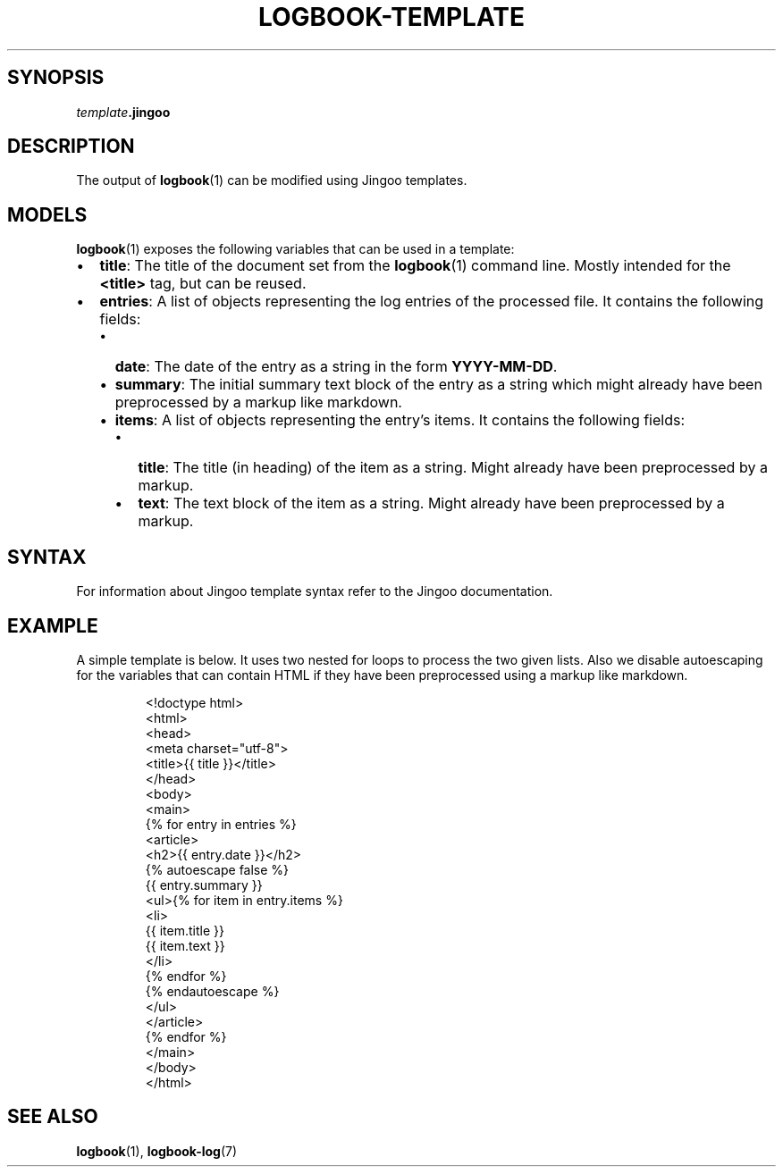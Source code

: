 .TH LOGBOOK-TEMPLATE 7
.SH SYNOPSIS
\fItemplate\fB.jingoo\fR
.SH DESCRIPTION
The output of
.BR logbook (1)
can be modified using Jingoo templates.
.SH MODELS
.BR logbook (1)
exposes the following variables that can be used in a template:
.IP \[bu] 2
\fBtitle\fR: The title of the document set from the
.BR logbook (1)
command line. Mostly intended for the \fB<title>\fR tag, but can be reused.
.IP \[bu] 2
\fBentries\fR: A list of objects representing the log entries of the processed file.
It contains the following fields:
.RS
.IP \[bu] 2
\fBdate\fR: The date of the entry as a string in the form \fBYYYY-MM-DD\fR.
.IP \[bu] 2
\fBsummary\fR: The initial summary text block of the entry as a string which
might already have been preprocessed by a markup like markdown.
.IP \[bu] 2
\fBitems\fR: A list of objects representing the entry's items. It contains the
following fields:
.RS
.IP \[bu] 2
\fBtitle\fR: The title (in heading) of the item as a string. Might already have been
preprocessed by a markup.
.IP \[bu] 2
\fBtext\fR: The text block of the item as a string. Might already have been
preprocessed by a markup.
.RE
.RE
.SH SYNTAX
For information about Jingoo template syntax refer to the Jingoo documentation.
.SH EXAMPLE
A simple template is below. It uses two nested for loops to process the two given lists.
Also we disable autoescaping for the variables that can contain HTML if they have been
preprocessed using a markup like markdown.
.PP
.nf
.RS
<!doctype html>
<html>
  <head>
    <meta charset="utf-8">
    <title>{{ title }}</title>
  </head>
  <body>
    <main>
      {% for entry in entries %}
      <article>
        <h2>{{ entry.date }}</h2>
        {% autoescape false %}
        {{ entry.summary }}
        <ul>{% for item in entry.items %}
          <li>
            {{ item.title }}
            {{ item.text }}
          </li>
          {% endfor %}
          {% endautoescape %}
        </ul>
      </article>
      {% endfor %}
    </main>
  </body>
</html>
.RE
.fi
.SH SEE ALSO
.BR logbook (1),
.BR logbook-log (7)
